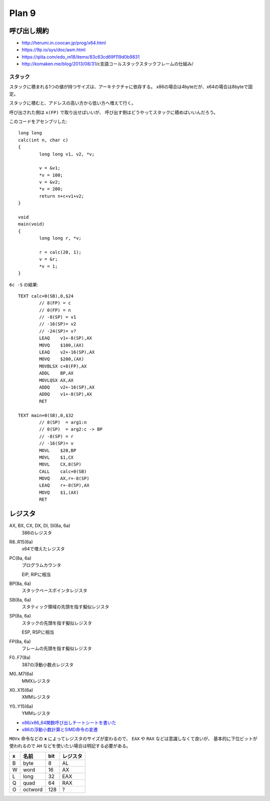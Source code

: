 ==========
Plan 9
==========

.. highlight:: c

呼び出し規約
=============

* http://herumi.in.coocan.jp/prog/x64.html
* https://9p.io/sys/doc/asm.html
* https://qiita.com/edo_m18/items/83c63cd69f119d0b9831
* http://komaken.me/blog/2013/08/31/c言語コールスタックスタックフレームの仕組み/

スタック
--------

スタックに積まれる1つの値が持つサイズは、アーキテクチャに依存する。
x86の場合は4byteだが、x64の場合は8byteで固定。

スタックに積むと、アドレスの高い方から低い方へ増えて行く。

呼び出された側は ``x(FP)`` で取り出せばいいが、
呼び出す側はどうやってスタックに積めばいいんだろう。

このコードをアセンブリした::

	long long
	calc(int n, char c)
	{
		long long v1, v2, *v;
	
		v = &v1;
		*v = 100;
		v = &v2;
		*v = 200;
		return n+c+v1+v2;
	}

	void
	main(void)
	{
		long long r, *v;
	
		r = calc(20, 1);
		v = &r;
		*v = 1;
	}

.. code-block:: asm

``6c -S`` の結果::

	TEXT calc+0(SB),0,$24
		// 8(FP) = c
		// 0(FP) = n
		// -8(SP) = v1
		// -16(SP)= v2
		// -24(SP)= v?
		LEAQ	v1+-8(SP),AX
		MOVQ	$100,(AX)
		LEAQ	v2+-16(SP),AX
		MOVQ	$200,(AX)
		MOVBLSX	c+8(FP),AX
		ADDL	BP,AX
		MOVLQSX	AX,AX
		ADDQ	v2+-16(SP),AX
		ADDQ	v1+-8(SP),AX
		RET

	TEXT main+0(SB),0,$32
		// 8(SP)  = arg1:n
		// 0(SP)  = arg2:c -> BP
		// -8(SP) = r
		// -16(SP)= v
		MOVL	$20,BP
		MOVL	$1,CX
		MOVL	CX,8(SP)
		CALL	calc+0(SB)
		MOVQ	AX,r+-8(SP)
		LEAQ	r+-8(SP),AX
		MOVQ	$1,(AX)
		RET

レジスタ
========

AX, BX, CX, DX, DI, SI(8a, 6a)
	386のレジスタ

R8..R15(6a)
	x64で増えたレジスタ

PC(8a, 6a)
	プログラムカウンタ

	EIP, RIPに相当

BP(8a, 6a)
	スタックベースポインタレジスタ

SB(8a, 6a)
	スタティック領域の先頭を指す擬似レジスタ

SP(8a, 6a)
	スタックの先頭を指す擬似レジスタ

	ESP, RSPに相当

FP(8a, 6a)
	フレームの先頭を指す擬似レジスタ

F0..F7(8a)
	387の浮動小数点レジスタ

M0..M7(6a)
	MMXレジスタ

X0..X15(6a)
	XMMレジスタ

Y0..Y15(6a)
	YMMレジスタ

* `x86/x86_64関数呼び出しチートシートを書いた <http://d.sunnyone.org/2012/09/x86x8664.html>`_
* `x86の浮動小数計算とSIMD命令の変遷 <https://qiita.com/lpha_z/items/eafa9c13532c9ac80d4b>`_

``MOVx`` 命令などの **x** によってレジスタのサイズが変わるので、
``EAX`` や ``RAX`` などは意識しなくて良いが、
基本的に下位ビットが使われるので ``AH`` などを使いたい場合は明記する必要がある。

= ======= === ========
x 名前    bit レジスタ   
= ======= === ========
B byte    8   AL
W word    16  AX
L long    32  EAX
Q quad    64  RAX
O octword 128 ?
= ======= === ========
